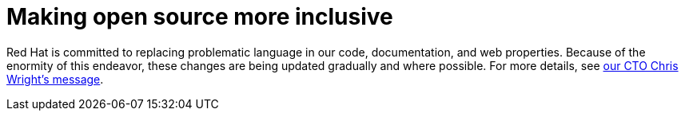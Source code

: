 [preface]
:_content-type: CONCEPT
[id="making-open-source-more-inclusive"]
= Making open source more inclusive

Red Hat is committed to replacing problematic language in our code, documentation, and web properties. Because of the enormity of this endeavor, these changes are being updated gradually and where possible. For more details, see link:https://www.redhat.com/en/blog/making-open-source-more-inclusive-eradicating-problematic-language[our CTO Chris Wright's message].
